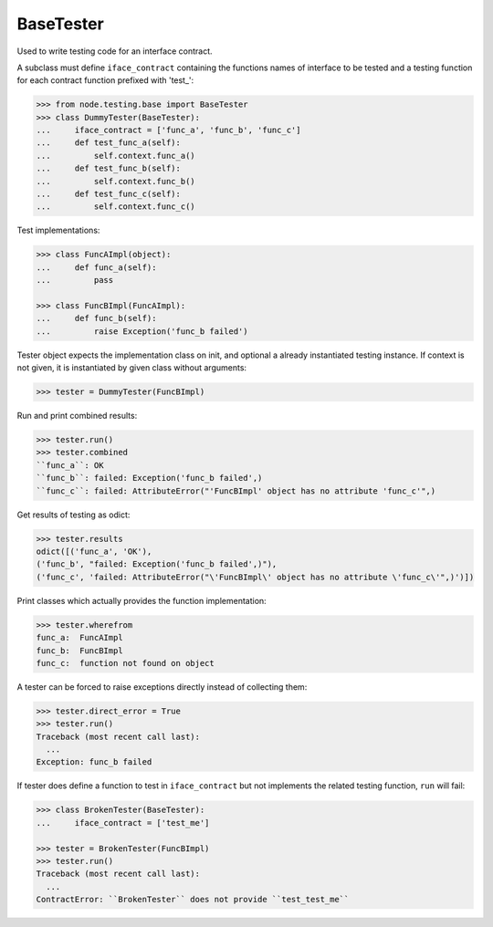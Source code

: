 BaseTester
----------

Used to write testing code for an interface contract.

A subclass must define ``iface_contract`` containing the functions names of
interface to be tested and a testing function for each contract function
prefixed with 'test_':

.. code-block:: pycon

    >>> from node.testing.base import BaseTester
    >>> class DummyTester(BaseTester):
    ...     iface_contract = ['func_a', 'func_b', 'func_c']
    ...     def test_func_a(self):
    ...         self.context.func_a()
    ...     def test_func_b(self):
    ...         self.context.func_b()
    ...     def test_func_c(self):
    ...         self.context.func_c()

Test implementations:

.. code-block:: pycon

    >>> class FuncAImpl(object):
    ...     def func_a(self):
    ...         pass

    >>> class FuncBImpl(FuncAImpl):
    ...     def func_b(self):
    ...         raise Exception('func_b failed')

Tester object expects the implementation class on init, and optional a already
instantiated testing instance. If context is not given, it is instantiated
by given class without arguments:

.. code-block:: pycon

    >>> tester = DummyTester(FuncBImpl)

Run and print combined results:

.. code-block:: pycon

    >>> tester.run()
    >>> tester.combined
    ``func_a``: OK
    ``func_b``: failed: Exception('func_b failed',)
    ``func_c``: failed: AttributeError("'FuncBImpl' object has no attribute 'func_c'",)

Get results of testing as odict:

.. code-block:: pycon

    >>> tester.results
    odict([('func_a', 'OK'), 
    ('func_b', "failed: Exception('func_b failed',)"), 
    ('func_c', 'failed: AttributeError("\'FuncBImpl\' object has no attribute \'func_c\'",)')])

Print classes which actually provides the function implementation:

.. code-block:: pycon

    >>> tester.wherefrom
    func_a:  FuncAImpl
    func_b:  FuncBImpl
    func_c:  function not found on object

A tester can be forced to raise exceptions directly instead of collecting them:

.. code-block:: pycon

    >>> tester.direct_error = True
    >>> tester.run()
    Traceback (most recent call last):
      ...
    Exception: func_b failed

If tester does define a function to test in ``iface_contract`` but not
implements the related testing function, ``run`` will fail:

.. code-block:: pycon

    >>> class BrokenTester(BaseTester):
    ...     iface_contract = ['test_me']

    >>> tester = BrokenTester(FuncBImpl)
    >>> tester.run()
    Traceback (most recent call last):
      ...
    ContractError: ``BrokenTester`` does not provide ``test_test_me``

